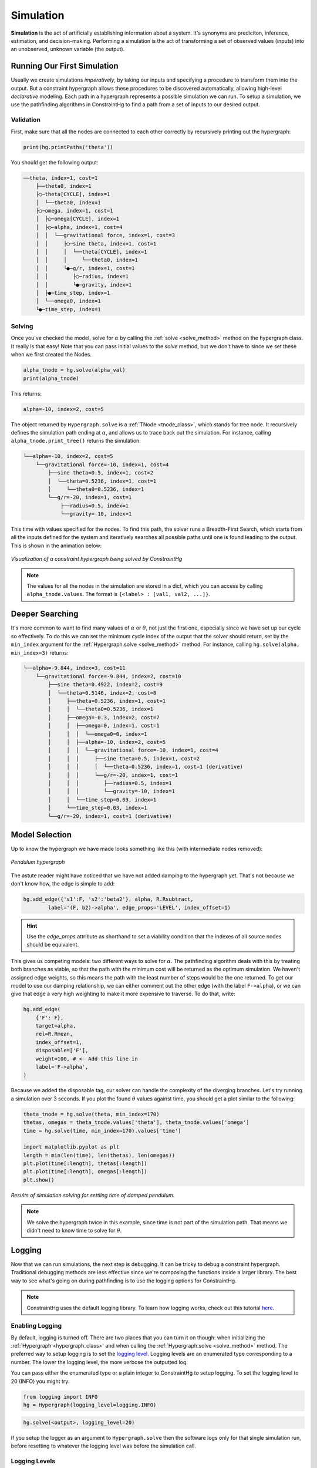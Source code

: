 Simulation
==========

**Simulation** is the act of artificially establishing information about a system. It's synonyms are prediciton, inference, estimation, and decision-making. Performing a simulation is the act of transforming a set of observed values (inputs) into an unobserved, unknown variable (the output).

Running Our First Simulation
----------------------------

Usually we create simulations *imperatively*, by taking our inputs and specifying a procedure to transform them into the output. But a constraint hypergraph allows these procedures to be discovered automatically, allowing high-level *declarative* modeling. Each path in a hypergraph represents a possible simulation we can run. To setup a simulation, we use the pathfinding algorithms in ConstraintHg to find a path from a set of inputs to our desired output.

Validation
__________

First, make sure that all the nodes are connected to each other correctly by recursively printing out the hypergraph: 

.. code-block:: python

    print(hg.printPaths('theta'))

You should get the following output:

.. code-block::

    ──theta, index=1, cost=1
        ├──theta0, index=1
        ├◯─theta[CYCLE], index=1
        │  └──theta0, index=1
        ├◯─omega, index=1, cost=1
        │  ├◯─omega[CYCLE], index=1
        │  ├◯─alpha, index=1, cost=4
        │  │  └──gravitational force, index=1, cost=3
        │  │     ├◯─sine theta, index=1, cost=1
        │  │     │  └──theta[CYCLE], index=1
        │  │     │     └──theta0, index=1
        │  │     └●─g/r, index=1, cost=1
        │  │        ├◯─radius, index=1
        │  │        └●─gravity, index=1
        │  ├●─time_step, index=1
        │  └──omega0, index=1
        └●─time_step, index=1

Solving
__________

Once you've checked the model, solve for :math:`\alpha` by calling the :ref:`solve <solve_method>` method on the hypergraph class. It really is that easy! Note that you can pass initial values to the `solve` method, but we don't have to since we set these when we first created the Nodes.

.. code-block:: python

    alpha_tnode = hg.solve(alpha_val)
    print(alpha_tnode)

This returns:

.. code-block::

    alpha=-10, index=2, cost=5

The object returned by ``Hypergraph.solve`` is a :ref:`TNode <tnode_class>`, which stands for tree node. It recursively defines the simulation path ending at :math:`\alpha`, and allows us to trace back out the simulation. For instance, calling ``alpha_tnode.print_tree()`` returns the simulation:

.. code-block::

    └──alpha=-10, index=2, cost=5
        └──gravitational force=-10, index=1, cost=4
            ├──sine theta=0.5, index=1, cost=2
            │  └──theta=0.5236, index=1, cost=1
            │     └──theta0=0.5236, index=1
            └──g/r=-20, index=1, cost=1
                ├──radius=0.5, index=1
                └──gravity=-10, index=1

This time with values specified for the nodes. To find this path, the solver runs a Breadth-First Search, which starts from all the inputs defined for the system and iteratively searches all possible paths until one is found leading to the output. This is shown in the animation below:

.. figure:: https://github.com/user-attachments/assets/cb8387cc-e005-4ed9-9247-2599f76f323b
    :alt: Animation of solving a constraint hypergraph
    :width: 681px
    :align: center
    :name: animationfig

    *Visualization of a constraint hypergraph being solved by ConstraintHg*

.. note:: The values for all the nodes in the simulation are stored in a dict, which you can access by calling ``alpha_tnode.values``. The format is ``{<label> : [val1, val2, ...]}``.

Deeper Searching
----------------

It's more common to want to find many values of :math:`\alpha` or :math:`\theta`, not just the first one, especially since we have set up our cycle so effectively. To do this we can set the minimum cycle index of the output that the solver should return, set by the ``min_index`` argument for the :ref:`Hypergraph.solve <solve_method>` method. For instance, calling ``hg.solve(alpha, min_index=3)`` returns:

.. code-block::

    └──alpha=-9.844, index=3, cost=11
        └──gravitational force=-9.844, index=2, cost=10
            ├──sine theta=0.4922, index=2, cost=9
            │  └──theta=0.5146, index=2, cost=8
            │     ├──theta=0.5236, index=1, cost=1
            │     │  └──theta0=0.5236, index=1
            │     ├──omega=-0.3, index=2, cost=7
            │     │  ├──omega=0, index=1, cost=1
            │     │  │  └──omega0=0, index=1
            │     │  ├──alpha=-10, index=2, cost=5
            │     │  │  └──gravitational force=-10, index=1, cost=4
            │     │  │     ├──sine theta=0.5, index=1, cost=2
            │     │  │     │  └──theta=0.5236, index=1, cost=1 (derivative)
            │     │  │     └──g/r=-20, index=1, cost=1
            │     │  │        ├──radius=0.5, index=1
            │     │  │        └──gravity=-10, index=1
            │     │  └──time_step=0.03, index=1
            │     └──time_step=0.03, index=1
            └──g/r=-20, index=1, cost=1 (derivative)

Model Selection
---------------

Up to know the hypergraph we have made looks something like this (with intermediate nodes removed):

.. figure:: https://github.com/user-attachments/assets/5512efdb-629c-46e7-9ac4-f919afc1442e
    :alt: CHG of a pendulum
    :width: 883px
    :align: center
    :name: chg_pend_advanced
    
    *Pendulum hypergraph*

The astute reader might have noticed that we have not added damping to the hypergraph yet. That's not because we don't know how, the edge is simple to add:

.. code-block:: python

    hg.add_edge({'s1':F, 's2':'beta2'}, alpha, R.Rsubtract, 
            label='(F, b2)->alpha', edge_props='LEVEL', index_offset=1)

.. Hint:: Use the `edge_props` attribute as shorthand to set a viability condition that the indexes of all source nodes should be equivalent.

This gives us competing models: two different ways to solve for :math:`\alpha`. The pathfinding algorithm deals with this by treating both branches as viable, so that the path with the minimum cost will be returned as the optimum simulation. We haven't assigned edge weights, so this means the path with the least number of steps would be the one returned. To get our model to use our damping relationship, we can either comment out the other edge (with the label ``F->alpha``), or we can give that edge a very high weighting to make it more expensive to traverse. To do that, write:

.. code-block:: python

    hg.add_edge(
        {'F': F},
        target=alpha,
        rel=R.Rmean,
        index_offset=1,
        disposable=['F'],
        weight=100, # <- Add this line in
        label='F->alpha',
    )

Because we added the disposable tag, our solver can handle the complexity of the diverging branches. Let's try running a simulation over 3 seconds. If you plot the found :math:`\theta` values against time, you should get a plot similar to the following:

.. code-block:: python

    theta_tnode = hg.solve(theta, min_index=170)
    thetas, omegas = theta_tnode.values['theta'], theta_tnode.values['omega']
    time = hg.solve(time, min_index=170).values['time']

    import matplotlib.pyplot as plt
    length = min(len(time), len(thetas), len(omegas))
    plt.plot(time[:length], thetas[:length])
    plt.plot(time[:length], omegas[:length])
    plt.show()

.. figure:: https://github.com/user-attachments/assets/217ed55a-7ed3-41d2-a8ae-77f039f4c540
    :alt: Simulation results of damped pendulum
    :width: 693
    :align: center
    :name: chg_simulation_advanced

    *Results of simulation solving for settling time of damped pendulum.*

.. note:: We solve the hypergraph twice in this example, since time is not part of the simulation path. That means we didn't need to know time to solve for :math:`\theta`.

Logging
-------

Now that we can run simulations, the next step is debugging. It can be tricky to debug a constraint hypergraph. Traditional debugging methods are less effective since we're composing the functions inside a larger library. The best way to see what's going on during pathfinding is to use the logging options for ConstraintHg.

.. note:: ConstraintHg uses the default logging library. To learn how logging works, check out this tutorial `here <https://docs.python.org/3/howto/logging.html#basic-logging-tutorial>`_.

Enabling Logging
________________

By default, logging is turned off. There are two places that you can turn it on though: when initializing the :ref:`Hypergraph <hypergraph_class>` and when calling the :ref:`Hypergraph.solve <solve_method>` method. The preferred way to setup logging is to set the `logging level <https://docs.python.org/3/library/logging.html#logging-levels>`_. Logging levels are an enumerated type corresponding to a number. The lower the logging level, the more verbose the outputted log.

You can pass either the enumerated type or a plain integer to ConstraintHg to setup logging. To set the logging level to 20 (INFO) you might try:

.. code-block:: python

    from logging import INFO
    hg = Hypergraph(logging_level=logging.INFO)

.. code-block:: python

    hg.solve(<output>, logging_level=20)

If you setup the logger as an argument to ``Hypergraph.solve`` then the software logs only for that single simulation run, before resetting to whatever the logging level was before the simulation call.

Logging Levels
______________

The five enumerated logging levels are (from the `docs <https://docs.python.org/3/library/logging.html#logging-levels>`_):
    - logging.NOTSET: 0
    - logging.DEBUG: 10
    - logging:INFO: 20
    - logging.WARNING: 30
    - logging.ERROR: 40
    - logging:CRITICAL: 50

The level you pass determines how verbose the log output will be. ConstraintHg logs on the following levels, with higher levels include all items logged on lower ones:
    - logging.DEBUG (10): all edges and found combinations are listed, as well as search trees at each explored node.
    - logging.DEBUG+1 (11): debugging report is logged after a search is complete.
    - logging.DEBUG+2 (12): edges passed to `debug_edges` and nodes passed to `debug_nodes` as arguments to `Hypergraph.solve` are logged, as well as search trees at each explored node.
    - logging.INFO (20): start and end of a search are logged.
    - Warnings and errors are handled by the logging package (logging.WARNING and logging.ERROR). Note that these will *not* print to `sys.stderr`, though they will normally get raised and returned by the library.

General Debugging
_________

The log will show up in a file named ``constrainthg.log``. Here's an example log for simulating the pendulum at level 10 (DEBUG)::

    [2025-10-11 23:24 | INFO]: Begin search for theta
    [2025-10-11 23:24 | DEBUG]: Search trees: gravity, radius, theta0, omega0, damping coeff, time_step, time
    [2025-10-11 23:24 | DEBUG]: Exploring <gravity#0>, index=1:
    [2025-10-11 23:24 | DEBUG]: - Edge 0=<(g,r)->b1>, target=<g/r>:
    [2025-10-11 23:24 | DEBUG]: Search trees: radius, theta0, omega0, damping coeff, time_step, time
    [2025-10-11 23:24 | DEBUG]: Exploring <radius#0>, index=1:
    [2025-10-11 23:24 | DEBUG]: - Edge 0=<(g,r)->b1>, target=<g/r>:
    [2025-10-11 23:24 | DEBUG]:    - Combo 0: radius#0 (1), gravity#0 (1)-> <g/r=-20, index=1, cost=1>
    [2025-10-11 23:24 | DEBUG]: Search trees: theta0, omega0, damping coeff, time_step, time, g/r
    [2025-10-11 23:24 | DEBUG]: Exploring <theta0#0>, index=1:
    [2025-10-11 23:24 | DEBUG]: - Edge 0=<theta0->theta>, target=<theta>:
    [2025-10-11 23:24 | DEBUG]:    - Combo 0: theta0#0 (1)-> <theta=0.5236, index=1, cost=1>
    [2025-10-11 23:24 | DEBUG]: Search trees: omega0, damping coeff, time_step, time, g/r, theta
    [2025-10-11 23:24 | DEBUG]: Exploring <omega0#0>, index=1:
    [2025-10-11 23:24 | DEBUG]: - Edge 0=<omega0->omega>, target=<omega>:
    [2025-10-11 23:24 | DEBUG]:    - Combo 0: omega0#0 (1)-> <omega=0, index=1, cost=1>
    [2025-10-11 23:24 | DEBUG]: Search trees: damping coeff, time_step, time, g/r, theta, omega
    [2025-10-11 23:24 | DEBUG]: Exploring <damping coeff#0>, index=1:
    [2025-10-11 23:24 | DEBUG]: - Edge 0=<(omega, c)->b2>, target=<beta2>:
    [2025-10-11 23:24 | DEBUG]: Search trees: time_step, time, g/r, theta, omega
    [2025-10-11 23:24 | DEBUG]: Exploring <time_step#0>, index=1:
    [2025-10-11 23:24 | DEBUG]: - Edge 0=<(alpha, omega, t)->omega>, target=<omega>:
    [2025-10-11 23:24 | DEBUG]: - Edge 1=<(omega, theta, t)->theta>, target=<theta>:
    [2025-10-11 23:24 | DEBUG]: - Edge 2=<(time,time)->time>, target=<time>:
    [2025-10-11 23:24 | DEBUG]: Search trees: time, g/r, theta, omega
    [2025-10-11 23:24 | DEBUG]: Exploring <time#0>, index=1:
    [2025-10-11 23:24 | DEBUG]: - Edge 0=<(time,time)->time>, target=<time>:
    [2025-10-11 23:24 | DEBUG]: (Disposed of 1 nodes in (time,time)->time)
    [2025-10-11 23:24 | DEBUG]:    - Combo 0: time_step#0 (1), time#0 (1)-> <time=0.03, index=2, cost=1>
    [2025-10-11 23:24 | DEBUG]: Search trees: g/r, theta, omega, time
    [2025-10-11 23:24 | DEBUG]: Exploring <g/r#1>, index=1:
    [2025-10-11 23:24 | DEBUG]: - Edge 0=<(sine, b1)->F>, target=<gravitational force>:
    [2025-10-11 23:24 | DEBUG]: Search trees: theta, omega, time
    [2025-10-11 23:24 | DEBUG]: Exploring <theta#2>, index=1:
    [2025-10-11 23:24 | INFO]: Finished search for theta with value of 0.5235983333333333
    [2025-10-11 23:24 | Level 11]: 
    Debugging Report for theta:
        Final search counter: 4
        Explored edges (# explored | # processed | # valid solution):
            <(g,r)->b1>: 2 | 1 | 1
            <(time,time)->time>: 2 | 1 | 1
            <theta0->theta>: 1 | 1 | 1
            <omega0->omega>: 1 | 1 | 1
            <(omega, c)->b2>: 1 | 0 | 0
            <(alpha, omega, t)->omega>: 1 | 0 | 0
            <(omega, theta, t)->theta>: 1 | 0 | 0
            <(sine, b1)->F>: 1 | 0 | 0

The DEBUG log has the following structure:

1. Search trees: print a list of all nodes with known values. These are the ends of all paths currently known to the solver.
2. Explore a node: select a node from the possible search trees and explore it.
3. List edges: list all edges rooted in the node, including their target.
4. List found combinations: For every edge, list every combination of source nodes known to the solver. If the combination results in a valid mapping (passing the ``via`` statements), then print the calculated output. Also list if any nodes were disposed.
5. Debugging report: The end of simulation includes a debugging report that lists all the edges encountered by the solver, and three metrics for them:  

   1. # explored: The first metric is how many times the edge was encountered. Solved edges will be encountered at least as many times as source nodes that that they have (unless the source nodes were given as inputs).
   2. # processed: The amount of times a combination was found for the edge. A combination is when every source node for the edge has a known value.
   3. # valid solution: The amount of times a combination resulted in setting the value of the target node. Combinations that don't pass all the ``via`` statements will result in this number being smaller than the # processed metric.

Fine-tuned Debugging
____________________

You can also get more precise information on how an edge or node is being handled by the solver by passing their labels as arguments to the ``Hypergraph.solve`` method. Passing a node label to the ``debug_nodes`` parameter will result in the solver outputting the simulation path every time that node is encountered, while passing an edge label to the ``debug_edges`` parameter will result in the values and indices of all source nodes being shown for each combination in the edge. Both are helpful when debugging particularly involved models.

For example, we might have trouble with our integration. We can debug the system by passing the edge lable (``(alpha, omega, t)->omega``) to ``debug_edges``:

.. code-block:: python

    alpha_tnode = hg.solve(theta, min_index=2, logging_level=12, debug_edges=['(alpha, omega, t)->omega'])

Note that set the logging_level to 12 (DEBUG + 2). This keeps the log from printing every edge. Instead, it will only log debugging information for our passed edge. The resulting log is::

    [2025-10-11 23:37 | INFO]: Begin search for theta
    [2025-10-11 23:37 | Level 12]: - Edge 0=<(alpha, omega, t)->omega>, target=<omega>:
    [2025-10-11 23:37 | Level 12]:  - alpha: 
    [2025-10-11 23:37 | Level 12]:  - omega: 
    [2025-10-11 23:37 | Level 12]:  - time_step: 0.03(1)
    [2025-10-11 23:37 | Level 12]: - Edge 0=<(alpha, omega, t)->omega>, target=<omega>:
    [2025-10-11 23:37 | Level 12]:  - alpha: 
    [2025-10-11 23:37 | Level 12]:  - omega: 0.0(1)
    [2025-10-11 23:37 | Level 12]:  - time_step: 0.03(1)
    [2025-10-11 23:37 | Level 12]: - Edge 0=<(alpha, omega, t)->omega>, target=<omega>:
    [2025-10-11 23:37 | Level 12]:  - alpha: -9.9(2)
    [2025-10-11 23:37 | Level 12]:  - omega: 0.0(1)
    [2025-10-11 23:37 | Level 12]:  - time_step: 0.03(1)
    [2025-10-11 23:37 | Level 12]: - Edge 0=<(alpha, omega, t)->omega>, target=<omega>:
    [2025-10-11 23:37 | Level 12]:  - alpha: 
    [2025-10-11 23:37 | Level 12]:  - omega: -0.2(2)
    [2025-10-11 23:37 | Level 12]:  - time_step: 0.03(1)
    [2025-10-11 23:37 | INFO]: Finished search for theta with value of 0.5145983402275627

The log shows that our edge was encountered four times. It also shows the values for the source nodes at each encounter: first the solver found ``time_step``, then ``omega``, then ``alpha``, which resulted in solving the edge.

We could also debug a certain node, say ``alpha``:

.. code-block:: python

    alpha_tnode = hg.solve(theta, min_index=2, logging_level=12, debug_nodes=['alpha'])

This prints the following log::

    [2025-10-11 23:41 | INFO]: Begin search for theta
    [2025-10-11 23:41 | Level 12]: Exploring alpha, index: 2, leading edges: (alpha, omega, t)->omega
    └──alpha=-10, index=2, cost=7
        ├──beta2=0, index=1, cost=2
        │  ├──omega=0, index=1, cost=1
        │  │  └──omega0=0, index=1
        │  └──damping coeff=1.5, index=1
        └──gravitational force=-10, index=1, cost=4
            ├──sine theta=0.5, index=1, cost=2
            │  └──theta=0.5236, index=1, cost=1
            │     └──theta0=0.5236, index=1
            └──g/r=-20, index=1, cost=1
                ├──radius=0.5, index=1
                └──gravity=-10, index=1

    [2025-10-11 23:41 | INFO]: Finished search for theta with value of 0.5145983402275627

Here we see that the node ``alpha`` was encountere once, and the simulation path at that time had 7 edges in it.

.. attention:: Printing simulation paths like this is slow. Furthermore, they can get long and confusing as your model grows. Debugging nodes is generally only good for smaller models or short paths.

As a best practice to debugging: use the debugging report, tracing the lines, before moving to the individual entries in the log. Another trick is to simulate small. If you can't solve, for instance, ``alpha`` at index 170, then try simulating ``alpha`` at index 2. Or ``omega``, or ``F``. Make sure the base paths are working before launching into the convoluted cycles. Finally, if your simulation times out, check to see if you remembered to dispose of all dynamic nodes in a cycle.

What Next?
----------

This tutorial covers all the basics of using ConstraintHg. To see more complex examples, check out the :doc:`demonstrations </demos>`. You can also leave comments, ask questions, or show how you're using the software on our :doc:`discussion board </about/contact>`.
